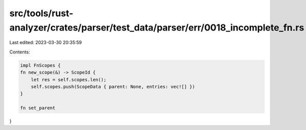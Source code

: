 src/tools/rust-analyzer/crates/parser/test_data/parser/err/0018_incomplete_fn.rs
================================================================================

Last edited: 2023-03-30 20:35:59

Contents:

.. code-block:: rs

    impl FnScopes {
    fn new_scope(&) -> ScopeId {
        let res = self.scopes.len();
        self.scopes.push(ScopeData { parent: None, entries: vec![] })
    }

    fn set_parent
}


